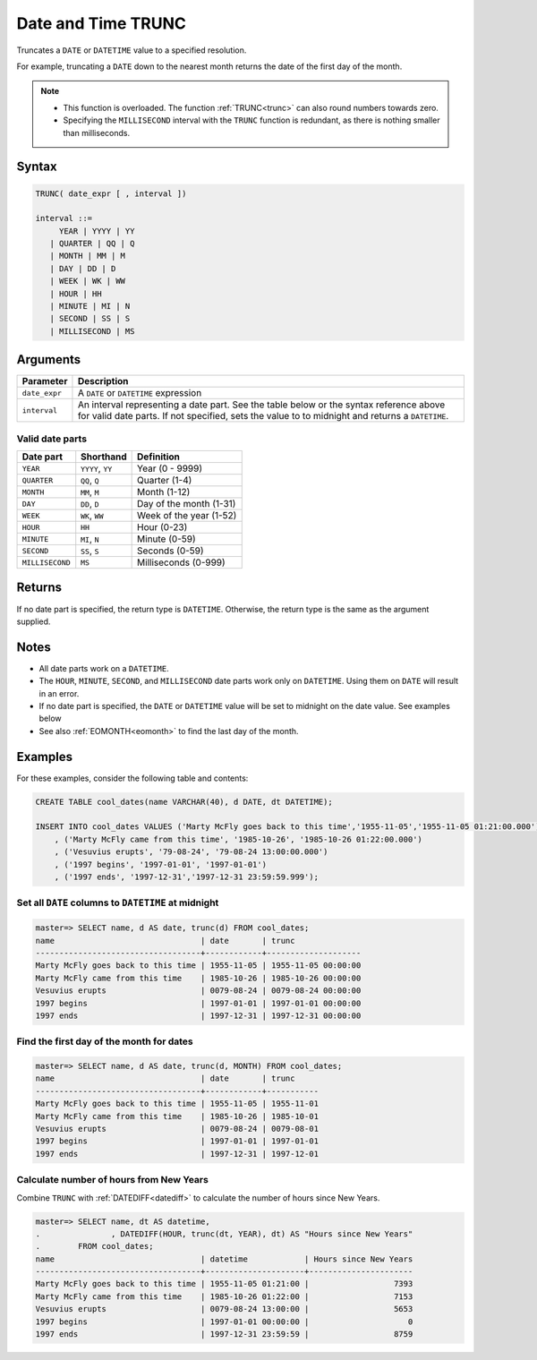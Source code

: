 .. _date_trunc:

**************************
Date and Time TRUNC
**************************

Truncates a ``DATE`` or ``DATETIME`` value to a specified resolution.

For example, truncating a ``DATE`` down to the nearest month returns the date of the first day of the month.

.. note:: * This function is overloaded. The function :ref:`TRUNC<trunc>` can also round numbers towards zero.
          * Specifying the ``MILLISECOND`` interval with the ``TRUNC`` function is redundant, as there is nothing smaller than milliseconds. 

Syntax
==========

.. code-block:: postgres

   TRUNC( date_expr [ , interval ])
   
   interval ::= 
        YEAR | YYYY | YY
      | QUARTER | QQ | Q
      | MONTH | MM | M
      | DAY | DD | D
      | WEEK | WK | WW
      | HOUR | HH
      | MINUTE | MI | N
      | SECOND | SS | S
      | MILLISECOND | MS

Arguments
============

.. list-table:: 
   :widths: auto
   :header-rows: 1
   
   * - Parameter
     - Description
   * - ``date_expr``
     - A ``DATE`` or ``DATETIME`` expression
   * - ``interval``
     - An interval representing a date part. See the table below or the syntax reference above for valid date parts. If not specified, sets the value to to midnight and returns a ``DATETIME``.


Valid date parts
-------------------

.. list-table:: 
   :widths: auto
   :header-rows: 1
   
   * - Date part
     - Shorthand
     - Definition
   * - ``YEAR``
     - ``YYYY``, ``YY``
     - Year (0 - 9999)
   * - ``QUARTER``
     - ``QQ``, ``Q``
     - Quarter (1-4)
   * - ``MONTH``
     - ``MM``, ``M``
     - Month (1-12)
   * - ``DAY``
     - ``DD``, ``D``
     - Day of the month (1-31)
   * - ``WEEK``
     - ``WK``, ``WW``
     - Week of the year (1-52)
   * - ``HOUR``
     - ``HH``
     - Hour (0-23)
   * - ``MINUTE``
     - ``MI``, ``N``
     - Minute (0-59)
   * - ``SECOND``
     - ``SS``, ``S``
     - Seconds (0-59)
   * - ``MILLISECOND``
     - ``MS``
     - Milliseconds (0-999)

Returns
============

If no date part is specified, the return type is ``DATETIME``. Otherwise, the return type is the same as the argument supplied.

Notes
========

* All date parts work on a ``DATETIME``.

* The ``HOUR``, ``MINUTE``, ``SECOND``, and ``MILLISECOND`` date parts work only on ``DATETIME``. Using them on ``DATE`` will result in an error.

* If no date part is specified, the ``DATE`` or ``DATETIME`` value will be set to midnight on the date value. See examples below

* See also :ref:`EOMONTH<eomonth>` to find the last day of the month.

Examples
===========

For these examples, consider the following table and contents:

.. code-block:: postgres

   CREATE TABLE cool_dates(name VARCHAR(40), d DATE, dt DATETIME);
   
   INSERT INTO cool_dates VALUES ('Marty McFly goes back to this time','1955-11-05','1955-11-05 01:21:00.000')
       , ('Marty McFly came from this time', '1985-10-26', '1985-10-26 01:22:00.000')
       , ('Vesuvius erupts', '79-08-24', '79-08-24 13:00:00.000')
       , ('1997 begins', '1997-01-01', '1997-01-01')
       , ('1997 ends', '1997-12-31','1997-12-31 23:59:59.999');


Set all ``DATE`` columns to ``DATETIME`` at midnight
---------------------------------------------------------

.. code-block:: psql

   master=> SELECT name, d AS date, trunc(d) FROM cool_dates;
   name                               | date       | trunc              
   -----------------------------------+------------+--------------------
   Marty McFly goes back to this time | 1955-11-05 | 1955-11-05 00:00:00
   Marty McFly came from this time    | 1985-10-26 | 1985-10-26 00:00:00
   Vesuvius erupts                    | 0079-08-24 | 0079-08-24 00:00:00
   1997 begins                        | 1997-01-01 | 1997-01-01 00:00:00
   1997 ends                          | 1997-12-31 | 1997-12-31 00:00:00


Find the first day of the month for dates
----------------------------------------------

.. code-block:: psql

   master=> SELECT name, d AS date, trunc(d, MONTH) FROM cool_dates;
   name                               | date       | trunc     
   -----------------------------------+------------+-----------
   Marty McFly goes back to this time | 1955-11-05 | 1955-11-01
   Marty McFly came from this time    | 1985-10-26 | 1985-10-01
   Vesuvius erupts                    | 0079-08-24 | 0079-08-01
   1997 begins                        | 1997-01-01 | 1997-01-01
   1997 ends                          | 1997-12-31 | 1997-12-01


Calculate number of hours from New Years
-------------------------------------------

Combine ``TRUNC`` with :ref:`DATEDIFF<datediff>` to calculate the number of hours since New Years.

.. code-block:: psql

   master=> SELECT name, dt AS datetime,
   .               , DATEDIFF(HOUR, trunc(dt, YEAR), dt) AS "Hours since New Years" 
   .        FROM cool_dates;
   name                               | datetime            | Hours since New Years
   -----------------------------------+---------------------+----------------------
   Marty McFly goes back to this time | 1955-11-05 01:21:00 |                  7393
   Marty McFly came from this time    | 1985-10-26 01:22:00 |                  7153
   Vesuvius erupts                    | 0079-08-24 13:00:00 |                  5653
   1997 begins                        | 1997-01-01 00:00:00 |                     0
   1997 ends                          | 1997-12-31 23:59:59 |                  8759


